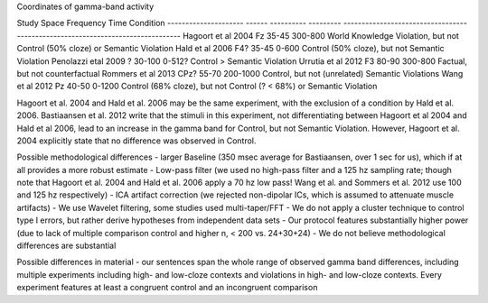 Coordinates of gamma-band activity

Study                       Space	  Frequency	  Time		    Condition
---------------------  			------	----------	---------	-------------------------------------------------------------------------------
Hagoort et al 2004	          Fz		35-45	    	300-800		World Knowledge Violation, but not Control (50% cloze) or Semantic Violation
Hald et al 2006		            F4?		35-45		    0-600		  Control (50% cloze), but not Semantic Violation
Penolazzi etal 2009	          ? 		30-100		  0-512?		Control > Semantic Violation
Urrutia et al 2012	          F3		80-90		    300-800		Factual, but not counterfactual
Rommers et al 2013	          CPz?	55-70   		200-1000	Control, but not (unrelated) Semantic Violations
Wang et al 2012		            Pz		40-50		    0-1200		Control (68% cloze), but not Control (? < 68%) or Semantic Violation



Hagoort et al. 2004 and Hald et al. 2006 may be the same experiment, with the exclusion of a condition by Hald et al. 2006. Bastiaansen et al. 2012 write that the stimuli in this experiment, not differentiating between Hagoort et al 2004 and Hald et al 2006, lead to an increase in the gamma band for Control, but not Semantic Violation. However, Hagoort et al. 2004 explicitly state that no difference was observed in Control.


Possible methodological differences
- larger Baseline (350 msec average for Bastiaansen, over 1 sec for us), which if at all provides a more robust estimate
- Low-pass filter (we used no high-pass filter and a 125 hz sampling rate; though note that Hagoort et al. 2004 and Hald et al. 2006 apply a 70 hz low pass! Wang et al. and Sommers et al. 2012 use 100 and 125 hz respectively)
- ICA artifact correction (we rejected non-dipolar ICs, which is assumed to attenuate muscle artifacts)
- We use Wavelet filtering, some studies used multi-taper/FFT
- We do not apply a cluster technique to control type I errors, but rather derive hypotheses from independent data sets
- Our protocol features substantially higher power (due to lack of multiple comparison control and higher n, < 200 vs. 24+30+24)
- We do not believe methodological differences are substantial


Possible differences in material
- our sentences span the whole range of observed gamma band differences, including multiple experiments including high- and low-cloze contexts and violations in high- and low-cloze contexts. Every experiment features at least a congruent control and an incongruent comparison
